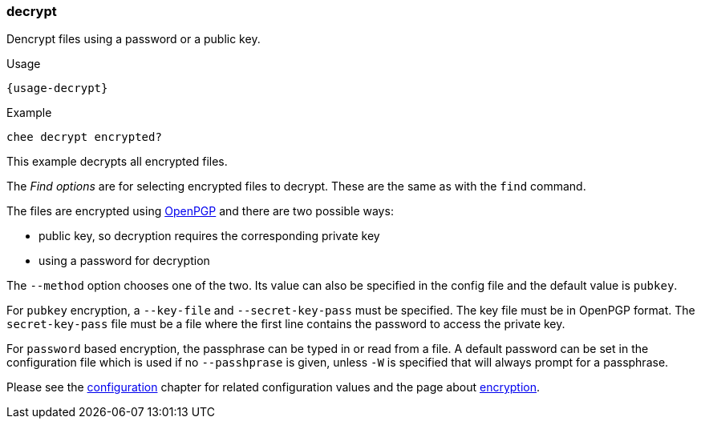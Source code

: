 === decrypt

Dencrypt files using a password or a public key.

[subs="attributes,specialchars"]
.Usage
----------------------------------------------------------------------
{usage-decrypt}
----------------------------------------------------------------------

.Example
----------------------------------------------------------------------
chee decrypt encrypted?
----------------------------------------------------------------------

This example decrypts all encrypted files.

The _Find options_ are for selecting encrypted files to decrypt. These
are the same as with the `find` command.

The files are encrypted using http://openpgp.org[OpenPGP] and there
are two possible ways:

- public key, so decryption requires the corresponding private key
- using a password for decryption

The `--method` option chooses one of the two. Its value can also be
specified in the config file and the default value is `pubkey`.

For `pubkey` encryption, a `--key-file` and `--secret-key-pass` must
be specified. The key file must be in OpenPGP format. The
`secret-key-pass` file must be a file where the first line contains
the password to access the private key.

For `password` based encryption, the passphrase can be typed in or
read from a file.  A default password can be set in the configuration
file which is used if no `--passhprase` is given, unless `-W` is
specified that will always prompt for a passphrase.

Please see the xref:_configuration[configuration] chapter for related
configuration values and the page about xref:_encryption[encryption].
